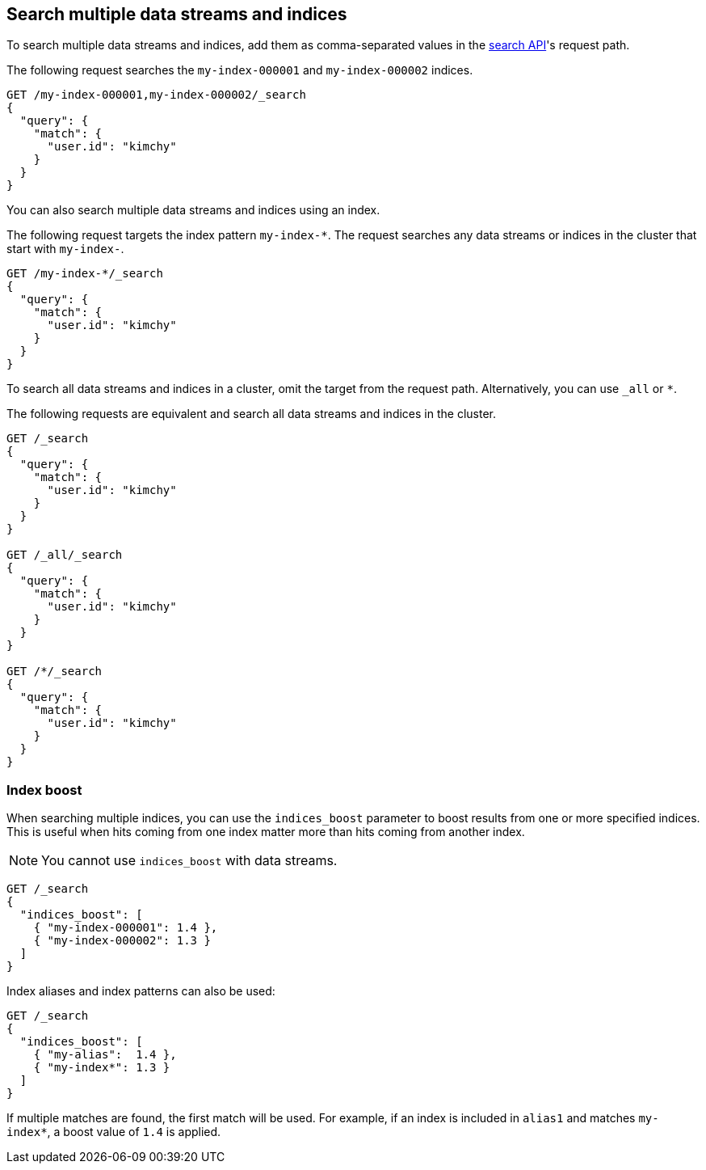 [[search-multiple-indices]]
== Search multiple data streams and indices

To search multiple data streams and indices, add them as comma-separated values
in the <<search-search,search API>>'s request path.

The following request searches the `my-index-000001` and `my-index-000002`
indices.

[source,console]
----
GET /my-index-000001,my-index-000002/_search
{
  "query": {
    "match": {
      "user.id": "kimchy"
    }
  }
}
----
// TEST[setup:my_index]
// TEST[s/^/PUT my-index-000002\n/]

You can also search multiple data streams and indices using an index.

The following request targets the index pattern `my-index-*`. The request
searches any data streams or indices in the cluster that start with `my-index-`.

[source,console]
----
GET /my-index-*/_search
{
  "query": {
    "match": {
      "user.id": "kimchy"
    }
  }
}
----
// TEST[setup:my_index]

To search all data streams and indices in a cluster, omit the target from the
request path. Alternatively, you can use `_all` or `*`.

The following requests are equivalent and search all data streams and indices in
the cluster.

[source,console]
----
GET /_search
{
  "query": {
    "match": {
      "user.id": "kimchy"
    }
  }
}

GET /_all/_search
{
  "query": {
    "match": {
      "user.id": "kimchy"
    }
  }
}

GET /*/_search
{
  "query": {
    "match": {
      "user.id": "kimchy"
    }
  }
}
----
// TEST[setup:my_index]

[discrete]
[[index-boost]]
=== Index boost

When searching multiple indices, you can use the `indices_boost` parameter to
boost results from one or more specified indices. This is useful when hits
coming from one index matter more than hits coming from another index.

NOTE: You cannot use `indices_boost` with data streams.

[source,console]
--------------------------------------------------
GET /_search
{
  "indices_boost": [
    { "my-index-000001": 1.4 },
    { "my-index-000002": 1.3 }
  ]
}
--------------------------------------------------
// TEST[s/^/PUT my-index-000001\nPUT my-index-000002\n/]

Index aliases and index patterns can also be used:

[source,console]
--------------------------------------------------
GET /_search
{
  "indices_boost": [
    { "my-alias":  1.4 },
    { "my-index*": 1.3 }
  ]
}
--------------------------------------------------
// TEST[s/^/PUT my-index-000001\nPUT my-index-000001\/_alias\/my-alias\n/]

If multiple matches are found, the first match will be used. For example, if an
index is included in `alias1` and matches `my-index*`, a boost value of `1.4` is
applied.